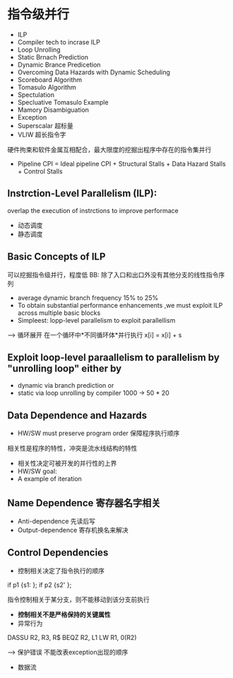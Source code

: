 * 指令级并行
+ ILP
+ Compiler tech to incrase ILP
+ Loop Unrolling
+ Static Brnach Prediction
+ Dynamic Brance Predicetion
+ Overcoming Data Hazards with Dynamic Scheduling
+ Scoreboard Algorithm
+ Tomasulo Algorithm
+ Spectulation
+ Specluative Tomasulo Example
+ Mamory Disambiguation
+ Exception
+ Superscalar 超标量
+ VLIW 超长指令字
硬件拘束和软件金属互相配合，最大限度的挖掘出程序中存在的指令集并行

+ Pipeline CPI = Ideal pipeline CPI + Structural Stalls + Data Hazard Stalls + Control Stalls
** Instrction-Level Parallelism (ILP): 
overlap the execution of instrctions to improve performace
+ 动态调度 
+ 静态调度 
** Basic Concepts of ILP
可以挖掘指令级并行，程度低
BB: 除了入口和出口外没有其他分支的线性指令序列
+ average dynamic branch frequency 15% to 25% 
+ To obtain substantial performance enhancements ,we must exploit ILP across multiple basic blocks
+ Simpleest: lopp-level parallelism to exploit parallellism 
--> 循环展开
在一个循环中*不同循环体*并行执行 x[i] = x[i] + s
** Exploit loop-level paraallelism to parallelism by "unrolling loop" either by
+ dynamic via branch prediction or
+ static via loop unrolling by compiler 1000 -> 50 * 20
** Data Dependence and Hazards 
+ HW/SW must preserve program order 保障程序执行顺序
相关性是程序的特性，冲突是流水线结构的特性
+ 相关性决定可被开发的并行性的上界
+ HW/SW goal:
+ A example of iteration
** Name Dependence 寄存器名字相关
+ Anti-dependence 先读后写
+ Output-dependence 寄存机换名来解决
** Control Dependencies
+ 控制相关决定了指令执行的顺序

if p1 {s1: };
if p2 {s2' };

指令控制相关于某分支，则不能移动到该分支前执行

+ *控制相关不是严格保持的关键属性*
+ 异常行为
DASSU  R2, R3, R$
BEQZ   R2, L1
LW     R1, 0(R2)

--> 保护错误
不能改表exception出现的顺序
+ 数据流



